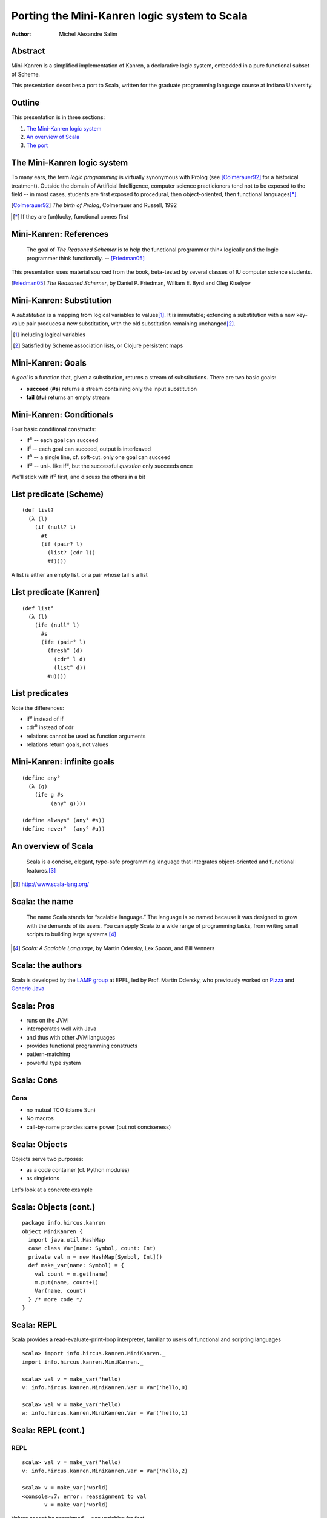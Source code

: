 Porting the Mini-Kanren logic system to Scala
=============================================

:Author: Michel Alexandre Salim

.. image:: http://i.creativecommons.org/l/by-sa/3.0/us/88x31.png
   :height: 31px
   :width:  88px
   :alt:    Creative Commons License
   :align:  center

Abstract
--------

.. class:: incremental

Mini-Kanren is a simplified implementation of Kanren, a declarative
logic system, embedded in a pure functional subset of Scheme.

.. class:: incremental

This presentation describes a port to Scala, written for the graduate
programming language course at Indiana University.


Outline
-------

This presentation is in three sections:

1. `The Mini-Kanren logic system`_
2. `An overview of Scala`_
3. `The port`_

The Mini-Kanren logic system
----------------------------

To many ears, the term *logic programming* is virtually synonymous
with Prolog (see [Colmerauer92]_ for a historical treatment). Outside
the domain of Artificial Intelligence, computer science practicioners
tend not to be exposed to the field -- in most cases, students are
first exposed to procedural, then object-oriented, then functional
languages\ [*]_.

.. [Colmerauer92] *The birth of Prolog*, Colmerauer and Russell, 1992

.. class:: incremental

.. [*] If they are (un)lucky, functional comes first


Mini-Kanren: References
-----------------------

  The goal of *The Reasoned Schemer* is to help the functional
  programmer think logically and the logic programmer think
  functionally. -- [Friedman05]_

This presentation uses material sourced from the book, beta-tested by
several classes of IU computer science students.

.. [Friedman05] *The Reasoned Schemer*, by Daniel P. Friedman, William E. Byrd and Oleg Kiselyov

Mini-Kanren: Substitution
-------------------------

A *substitution* is a mapping from logical variables to values\
[#]_. It is immutable; extending a substitution with a new key-value
pair produces a new substitution, with the old substitution remaining
unchanged\ [#]_.

.. [#] including logical variables
.. [#] Satisfied by Scheme association lists, or Clojure persistent maps

Mini-Kanren: Goals
------------------

A *goal* is a function that, given a substitution, returns a stream of
substitutions. There are two basic goals:

.. class:: incremental

- **succeed** (**#s**) returns a stream containing only the input substitution
- **fail** (**#u**) returns an empty stream


Mini-Kanren: Conditionals
-------------------------

Four basic conditional constructs:

.. class:: incremental

- if\ :sup:`e` -- each goal can succeed
- if\ :sup:`i` -- each goal can succeed, output is interleaved
- if\ :sup:`a` -- a single line, cf. soft-cut. only one goal can succeed
- if\ :sup:`u` -- uni-. like if\ :sup:`a`, but the successful
  *question* only succeeds once

.. class:: incremental

We'll stick with if\ :sup:`e` first, and discuss the others in a bit

List predicate (Scheme)
-----------------------
::

  (def list?
    (λ (l)
      (if (null? l)
        #t
        (if (pair? l)
          (list? (cdr l))
          #f))))

A list is either an empty list, or a pair whose tail is a list


List predicate (Kanren)
-----------------------
    
::

  (def list°
    (λ (l)
      (ife (null° l)
        #s
        (ife (pair° l)
          (fresh° (d)
	    (cdr° l d)
            (list° d))
          #u))))

List predicates
---------------

Note the differences:

- if\ :sup:`e` instead of if
- cdr\ :sup:`o` instead of cdr
- relations cannot be used as function arguments
- relations return goals, not values

Mini-Kanren: infinite goals
---------------------------

::

  (define any°
    (λ (g)
      (ife g #s
           (any° g))))

  (define always° (any° #s))
  (define never°  (any° #u))



An overview of Scala
--------------------

  Scala is a concise, elegant, type-safe programming language that
  integrates object-oriented and functional features.\ [#]_


.. [#] http://www.scala-lang.org/

Scala: the name
---------------

  The name Scala stands for “scalable language.” The language is so
  named because it was designed to grow with the demands of its
  users. You can apply Scala to a wide range of programming tasks,
  from writing small scripts to building large systems.\ [#]_

.. [#] *Scala: A Scalable Language*, by Martin Odersky, Lex Spoon, and Bill Venners

Scala: the authors
------------------

Scala is developed by the `LAMP group`_ at EPFL, led by Prof. Martin
Odersky, who previously worked on `Pizza`_ and `Generic Java`_

.. _LAMP group: http://lamp.epfl.ch/
.. _Pizza: http://pizzacompiler.sourceforge.net/
.. _Generic Java: http://www.cis.unisa.edu.au/~pizza/gj/

Scala: Pros
-----------

.. class:: incremental

- runs on the JVM
- interoperates well with Java
- and thus with other JVM languages
- provides functional programming constructs
- pattern-matching
- powerful type system


Scala: Cons
-----------

Cons
~~~~

.. class:: incremental

- no mutual TCO (blame Sun)
- No macros
- call-by-name provides same power (but not conciseness)

Scala: Objects
--------------

Objects serve two purposes:

.. class:: incremental

- as a code container (cf. Python modules)
- as singletons

.. class:: incremental

Let's look at a concrete example

Scala: Objects (cont.)
----------------------

::

  package info.hircus.kanren
  object MiniKanren {
    import java.util.HashMap
    case class Var(name: Symbol, count: Int)
    private val m = new HashMap[Symbol, Int]()
    def make_var(name: Symbol) = {
      val count = m.get(name)
      m.put(name, count+1)
      Var(name, count)
    } /* more code */
  }

Scala: REPL
-----------

Scala provides a read-evaluate-print-loop interpreter, familiar to
users of functional and scripting languages

::

  scala> import info.hircus.kanren.MiniKanren._
  import info.hircus.kanren.MiniKanren._

  scala> val v = make_var('hello)
  v: info.hircus.kanren.MiniKanren.Var = Var('hello,0)

  scala> val w = make_var('hello)
  w: info.hircus.kanren.MiniKanren.Var = Var('hello,1)

Scala: REPL (cont.)
-------------------

REPL
~~~~

::

  scala> val v = make_var('hello)
  v: info.hircus.kanren.MiniKanren.Var = Var('hello,2)

  scala> v = make_var('world)
  <console>:7: error: reassignment to val
         v = make_var('world)

.. class:: incremental

Values cannot be reassigned -- use variables for that.

Scala: Pattern matching
-----------------------

Those familiar with either OCaml or Haskell will be right at home with Scala's pattern-matching construct.
Unlike Haskell, there is no pattern matching on function definitions.

.. class:: incremental

Contrast an implementation of a list-summing function in the three languages:

.. class:: incremental

::

  lsum :: (Num t) => [t] -> t -- this line is optional
  lsum [] = 0
  lsum (h:tl) = h + lsum tl


Scala: Pattern matching
-----------------------

.. class:: incremental

::

  # let rec sum list = match list with
    | [] -> 0
    | head::tail -> head + sum tail;;
  val sum : int list -> int = <fun>

.. class:: incremental

::

  scala> def sum(l: List[Int]): Int = l match {
       | case Nil => 0
       | case h::tl => h + sum(tl)
       | }
  sum: (List[Int])Int


Scala: scalacheck
-----------------

*scalacheck*\ [#]_ is a tool for random testing of program properties, with
 automatic test case generation. It was initially a port of Haskell's
 *QuickCheck*\ [#]_ library.

.. [#] http://code.google.com/p/scalacheck/
.. [#] http://hackage.haskell.org/package/QuickCheck-2.1.0.2

Scala: scalacheck examples
--------------------------

::

  import org.scalacheck._

  object StringSpecification extends Properties("String") {
    property("startsWith") = Prop.forAll((a: String, b: String) => (a+b).startsWith(a))
    // Is this really always true?
    property("concat") = Prop.forAll((a: String, b: String) => 
      (a+b).length > a.length && (a+b).length > b.length )
    property("substring") = Prop.forAll((a: String, b: String) => 
      (a+b).substring(a.length) == b )
  }

The port
--------

The initial port was done over the course of several weeks; the current implementation is a rewrite\ [#]_. The initial implementation had a stack-overflow bug
that was reëncountered during the rewrite, which I'll discuss in a bit.

.. class:: incremental

- better test coverage: using scalacheck
- better use of Scala features
- less "Scheme"-ish interface. e.g. use **if** instead of **cond**

.. [#] original code is lost. moral story: backup (and share online...)

mplus (Scheme)
--------------

::

  (define mplus
    (lambda (a-inf f)
      (case-inf a-inf
        (f) 
        ((a) (choice a f))
        ((a f0) (choice a 
                  (lambdaf@ () (mplus (f0) f)))))))

mplus (Scala)
-------------

::

  def mplus(a_inf: Stream[Subst],
            f: => Stream[Subst]): Stream[Subst] =
    a_inf append f

mplus\ :sup:`i` (Scheme)
------------------------

::

  (define mplusi
    (lambda (a-inf f)
      (case-inf a-inf
        (f) 
        ((a) (choice a f))
        ((a f0) (choice a 
                  (lambdaf@ () (mplusi (f) f0)))))))


mplus\ :sup:`i` (Scala)
-----------------------

::

  def mplus_i(a_inf: Stream[Subst],
            f: => Stream[Subst]): Stream[Subst] = a_inf match {
    case Stream.empty => f
    case Stream.cons(a, f0) => f0 match {
      case Stream.empty => Stream.cons(a, f)
      case _ => Stream.cons(a, mplus_i(f, f0))
    }
  }

bind (Scheme)
-------------

::

  (define bind
    (lambda (a-inf g)
      (case-inf a-inf
        (mzero)
        ((a) (g a))
        ((a f) (mplus (g a)
                 (lambdaf@ () (bind (f) g)))))))

bind (Scala)
------------

::

  def bind(a_inf: Stream[Subst], g: Goal): Stream[Subst] =
    a_inf flatMap g


bind\ :sup:`i` (Scheme)
-----------------------

::

  (define bindi
    (lambda (a-inf g)
      (case-inf a-inf
        (mzero)
        ((a) (g a))
        ((a f) (mplusi (g a)
                 (lambdaf@ () (bindi (f) g)))))))

bind\ :sup:`i` (Scala)
----------------------

::

  def bind_i(a_inf: Stream[Subst], g: Goal): Stream[Subst] =
    a_inf match {
      case Stream.empty => a_inf
      case Stream.cons(a, f) => f match {
        case Stream.empty => g(a)
        case _ => mplus_i(g(a), bind(f, g))
      }
    }


The port: Debugging
-------------------

.. class:: incremental

- property specification allows for easy declaration of test cases
- can stress-test individual functions, and narrow down possible culprits
- stack overflow bug found in a combination of elimination and having comments

The port: Debugging (cont.)
---------------------------

When computing with streams, eagerness is *bad*

::

  $ git diff 5bc7a839ae9db cc596e43b465c
     /**
  -   * While we could use call-by-name here,
  -   * since the goals are functions anyway, delaying evaluation is
  -   * unnecessary
  ...
  -  def if_e(g0: Goal, g1: Goal, g2: Goal): Goal = {
  +  def if_e(testg: Goal, conseqg: Goal, altg: => Goal): Goal = {
  ...

The port: Benchmarks
--------------------

::

  > (time (run 1 (q) (palprod2 q)))
  100001
  101101
  (time (run 1 ...))
      315 collections
      37916 ms elapsed cpu time, including 156 ms collecting
      38858 ms elapsed real time, including 161 ms collecting
      1330081488 bytes allocated, including 1325728560 bytes reclaimed
  ((1 1 1 0 0 1 1 1 1 1 0 0 0 1))


The port: Benchmarks
--------------------

::

  scala> time(run(1,x)(palprod_o(x)))
  100001
  101101
  Elapsed: 114344 ms
  res2: Any = List((1,(1,(1,(0,(0,(1,(1,(1,(1,(1,(0,(0,(0,(1,List()...



The port: Downloads
-------------------

The Scala port is available under the BSD license from GitHub\ [#]_.
The latest Kanren source is available on Sourceforge\ [#]_.

.. [#] http://github.com/hircus/minikanren-scala
.. [#] http://kanren.sourceforge.net/
